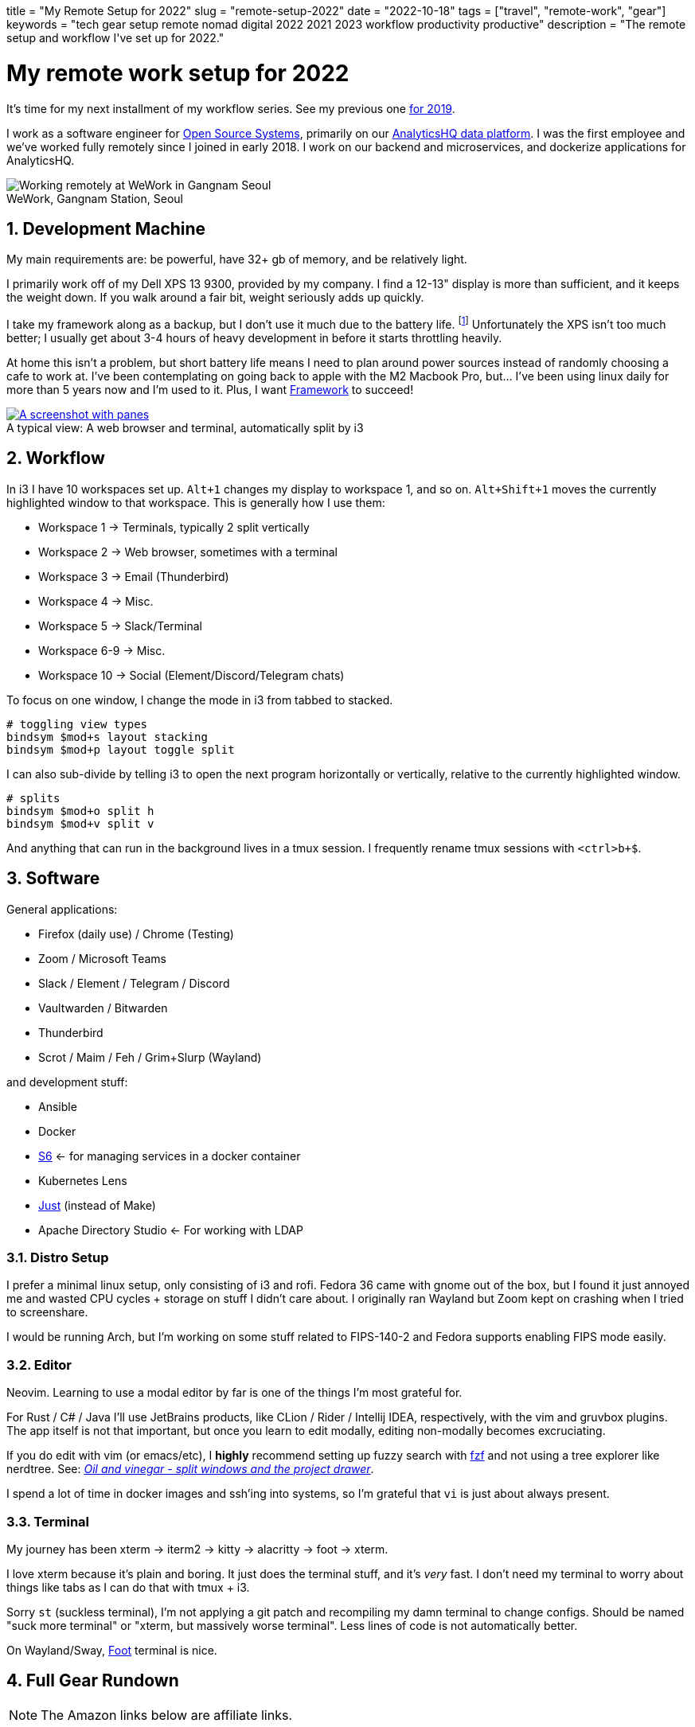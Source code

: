 +++
title = "My Remote Setup for 2022"
slug = "remote-setup-2022"
date = "2022-10-18"
tags = ["travel", "remote-work", "gear"]
keywords = "tech gear setup remote nomad digital 2022 2021 2023 workflow productivity productive"
description = "The remote setup and workflow I've set up for 2022."
+++

= My remote work setup for 2022
:toc:
:sectnums:
:figure-caption!:

It's time for my next installment of my workflow series.
See my previous one https://andrewzah.com/posts/2019/my-setup-remote-programming-osx-2019/[for 2019].

I work as a software engineer for https://ossys.com[Open Source Systems],
primarily on our https://analyticshq.com[AnalyticsHQ data platform].
I was the first employee and we've worked fully remotely since I joined in early 2018.
I work on our backend and microservices, and dockerize applications for AnalyticsHQ.

.WeWork, Gangnam Station, Seoul
[.full-width]
image::https://s3.amazonaws.com/andrewzah.com/posts/015/wework-gangnam.jpg[Working remotely at WeWork in Gangnam Seoul]

== Development Machine

My main requirements are: be powerful, have 32+ gb of memory, and be relatively light.

I primarily work off of my Dell XPS 13 9300, provided by my company.
I find a 12-13" display is more than sufficient, and it keeps the weight down.
If you walk around a fair bit, weight seriously adds up quickly.

I take my framework along as a backup, but I don't use it much due to the battery life.
footnote:battery[I haven't tweaked arch linux for battery life yet, but I hear that this can be improved somewhat.]
Unfortunately the XPS isn't too much better;
I usually get about 3-4 hours of heavy development in before it starts throttling heavily.

At home this isn't a problem, but short battery life means I need to plan around power sources instead of randomly choosing a cafe to work at. I've been contemplating on going back to apple with the M2 Macbook Pro, but... I've been using linux daily for more than 5 years now and I'm used to it. Plus, I want https://frame.work[Framework] to succeed!

.A typical view: A web browser and terminal, automatically split by i3
[.full-width,link=https://s3.amazonaws.com/andrewzah.com/posts/2022_11_08_remote_setup/2022-11-09-003400_2551x1429_scrot.png]
image::https://s3.amazonaws.com/andrewzah.com/posts/2022_11_08_remote_setup/2022-11-09-003400_2551x1429_scrot.png[A screenshot with panes, split vertically down the middle. One pane is the web browser and the other pane is the terminal.]

== Workflow

In i3 I have 10 workspaces set up. `Alt+1` changes my display to workspace 1, and so on. `Alt+Shift+1` moves the currently highlighted window to that workspace. This is generally how I use them:

* Workspace 1 -> Terminals, typically 2 split vertically
* Workspace 2 -> Web browser, sometimes with a terminal
* Workspace 3 -> Email (Thunderbird)
* Workspace 4 -> Misc.
* Workspace 5 -> Slack/Terminal
* Workspace 6-9 -> Misc.
* Workspace 10 -> Social (Element/Discord/Telegram chats)

To focus on one window, I change the mode in i3 from tabbed to stacked.

```
# toggling view types
bindsym $mod+s layout stacking
bindsym $mod+p layout toggle split
```

I can also sub-divide by telling i3 to open the next program horizontally or vertically, relative to the currently highlighted window.

```
# splits
bindsym $mod+o split h
bindsym $mod+v split v
```

And anything that can run in the background lives in a tmux session. I frequently rename tmux sessions with `<ctrl>b+$`.

== Software

General applications:

* Firefox (daily use) / Chrome (Testing)
* Zoom / Microsoft Teams
* Slack / Element / Telegram / Discord
* Vaultwarden / Bitwarden
* Thunderbird
* Scrot / Maim / Feh / Grim+Slurp (Wayland)

and development stuff:

* Ansible
* Docker
* https://skarnet.org/software/s6/[S6] <- for managing services in a docker container
* Kubernetes Lens
* https://github.com/casey/just[Just] (instead of Make)
* Apache Directory Studio <- For working with LDAP

=== Distro Setup

I prefer a minimal linux setup, only consisting of i3 and rofi. Fedora 36 came with gnome out of the box, but I found it just annoyed me and wasted CPU cycles + storage on stuff I didn't care about. I originally ran Wayland but Zoom kept on crashing when I tried to screenshare.

I would be running Arch, but I'm working on some stuff related to FIPS-140-2 and Fedora supports enabling FIPS mode easily.

=== Editor

Neovim. Learning to use a modal editor by far is one of the things I'm most grateful for.

For Rust / C# / Java I'll use JetBrains products, like CLion / Rider / Intellij IDEA, respectively, with the vim and gruvbox plugins. The app itself is not that important, but once you learn to edit modally, editing non-modally becomes excruciating.

If you do edit with vim (or emacs/etc), I **highly** recommend setting up fuzzy search with https://github.com/junegunn/fzf[fzf] and not using a tree explorer like nerdtree. See: http://vimcasts.org/blog/2013/01/oil-and-vinegar-split-windows-and-project-drawer/[__Oil and vinegar - split windows and the project drawer__].

I spend a lot of time in docker images and ssh'ing into systems, so I'm grateful that `vi` is just about always present.

=== Terminal
My journey has been xterm -> iterm2 -> kitty -> alacritty -> foot -> xterm.

I love xterm because it's plain and boring. It just does the terminal stuff, and it's __very__ fast.
I don't need my terminal to worry about things like tabs as I can do that with tmux + i3.

Sorry `st` (suckless terminal), I'm not applying a git patch and recompiling my damn terminal to change configs. Should be named "suck more terminal" or "xterm, but massively worse terminal". Less lines of code is not automatically better.

On Wayland/Sway, https://codeberg.org/dnkl/foot[Foot] terminal is nice.

== Full Gear Rundown

NOTE: The Amazon links below are affiliate links.

=== Devices
* Dell XPS 13", 32gb memory: Fedora 36, Xorg, i3
** Harber London leather laptop sleeve
* Framework: Arch Linux, Xorg, i3
* https://onyxboox.com/boox_note5[Boox Note 5 eInk Tablet]
* https://www.amazon.com/Kobo-Touchscreen-Waterproof-Adjustable-Temperature/dp/B09HSQ6JMM[Kobo Sage eInk reader]
** https://www.etsy.com/listing/797808786/macbook-air-case-13-inch-2020macbook[laptop case from Pikore on Etsy]
* https://www.amazon.com/Garmin-Multisport-features-Grade-Adjusted-Guidance/dp/B07WL6QHWH/[Garmin Fenix 6 Pro]

=== Audio
* https://www.bose.com/en_us/support/products/bose_headphones_support/bose_in_ear_headphones_support/qc20.html[Bose QC20]
* https://www.amazon.com/Bose-QuietComfort-Wireless-Headphones-Cancelling/dp/B079NM341X[Bose QC35 II]
* https://www.amazon.com/Bose-Sleepbuds-II-technology-Clinically/dp/B08FRR6Z1N[Bose Sleepbuds II]
* Apple Airpods Pro 2
* Apple Earbuds (Lightning)
* 3.5mm -> lightning adapter

=== Peripherals & Accessories
* https://www.amazon.com/Roost-Laptop-Stand-Adjustable-Portable/dp/B01C9KG8IG[Roost V3 Laptop Stand]
* https://www.amazon.com/Logitech-Vertical-Wireless-Mouse-Rechargeable/dp/B07FNJB8TT[Logitech Vertical Mouse]

=== Power &amp; Cables
* https://www.amazon.com/Anker-Charging-GaNPrime-Detachable-Extension[Anker 727 - power strip (2 outlets, 2 USB-C, 2 USB-A)]
* https://www.amazon.com/Anker-GaNPrime-PowerCore-Charger-Portable/dp/B09W2H224F/[Anker 733 - Power Bank + 65W charger]
* https://www.amazon.com/Anker-Ultra-Compact-High-Speed-VoltageBoost-Technology/dp/B07QXV6N1B/[Anker 313 - 10,000mAh power bank]
* https://www.amazon.com/Satechi-Aluminum-Multi-Port-Adapter-Pass-Through/dp/B075FW7H5J[Satechi USB-C Hub - HDMI/SD/Micro SD/USB-A]
* Apple USB-C Power Adapter (Type C/F)
* https://www.amazon.com/Kensington-International-Grounded-Adapter-K38237WW/dp/B071FYG49B[Kensington Travel Adapter]
* Monoprice USB-C -> USB-C 10m cable
